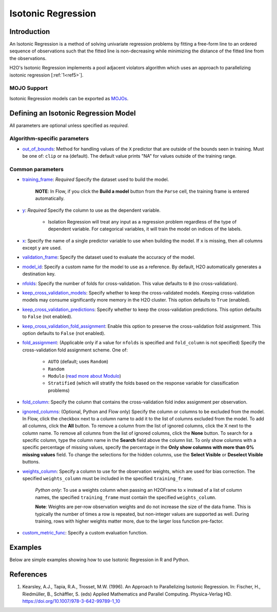 Isotonic Regression
-------------------

Introduction
~~~~~~~~~~~~

An Isotonic Regression is a method of solving univariate regression problems by fitting a free-form line to an ordered sequence of observations such that the fitted line is non-decreasing while minimizing the distance of the fitted line from the observations.

H2O's Isotonic Regression implements a pool adjacent violators algorithm which uses an approach to parallelizing isotonic regression [:ref:`1<ref5>`].

MOJO Support
''''''''''''

Isotonic Regression models can be exported as `MOJOs <../save-and-load-model.html#supported-mojos>`__.

Defining an Isotonic Regression Model
~~~~~~~~~~~~~~~~~~~~~~~~~~~~~~~~~~~~~

All parameters are optional unless specified as *required*.

Algorithm-specific parameters
'''''''''''''''''''''''''''''

-  `out_of_bounds <algo-params/out_of_bounds.html>`__: Method for handling values of the ``X`` predictor that are outside of the bounds seen in training. Must be one of: ``clip`` or ``na`` (default). The default value prints "NA" for values outside of the training range.

Common parameters
'''''''''''''''''

-  `training_frame <algo-params/training_frame.html>`__: *Required* Specify the dataset used to build the model. 
   
      **NOTE**: In Flow, if you click the **Build a model** button from the ``Parse`` cell, the training frame is entered automatically.

-  `y <algo-params/y.html>`__: *Required* Specify the column to use as the dependent variable.

     -  Isolation Regression will treat any input as a regression problem regardless of the type of dependent variable. For categorical variables, it will train the model on indices of the labels.

-  `x <algo-params/x.html>`__: Specify the name of a single predictor variable to use when building the model. If ``x`` is missing, then all columns except ``y`` are used.

-  `validation_frame <algo-params/validation_frame.html>`__: Specify the dataset used to evaluate the accuracy of the model.

-  `model_id <algo-params/model_id.html>`__: Specify a custom name for the model to use as a reference. By default, H2O automatically generates a destination key.

-  `nfolds <algo-params/nfolds.html>`__: Specify the number of folds for cross-validation. This value defaults to ``0`` (no cross-validation).

-  `keep_cross_validation_models <algo-params/keep_cross_validation_models.html>`__: Specify whether to keep the cross-validated models. Keeping cross-validation models may consume significantly more memory in the H2O cluster. This option defaults to ``True`` (enabled).

-  `keep_cross_validation_predictions <algo-params/keep_cross_validation_predictions.html>`__: Specify whether to keep the cross-validation predictions. This option defaults to ``False`` (not enabled).

-  `keep_cross_validation_fold_assignment <algo-params/keep_cross_validation_fold_assignment.html>`__: Enable this option to preserve the cross-validation fold assignment. This option defaults to ``False`` (not enabled).

-  `fold_assignment <algo-params/fold_assignment.html>`__: (Applicable only if a value for ``nfolds`` is specified and ``fold_column`` is not specified) Specify the cross-validation fold assignment scheme. One of:

    - ``AUTO`` (default; uses ``Random``)
    - ``Random``
    - ``Modulo`` (`read more about Modulo <https://en.wikipedia.org/wiki/Modulo_operation>`__)
    - ``Stratified`` (which will stratify the folds based on the response variable for classification problems)

-  `fold_column <algo-params/fold_column.html>`__: Specify the column that contains the cross-validation fold index assignment per observation.

-  `ignored_columns <algo-params/ignored_columns.html>`__: (Optional, Python and Flow only) Specify the column or columns to be excluded from the model. In Flow, click the checkbox next to a column name to add it to the list of columns excluded from the model. To add all columns, click the **All** button. To remove a column from the list of ignored columns, click the X next to the column name. To remove all columns from the list of ignored columns, click the **None** button. To search for a specific column, type the column name in the **Search** field above the column list. To only show columns with a specific percentage of missing values, specify the percentage in the **Only show columns with more than 0% missing values** field. To change the selections for the hidden columns, use the **Select Visible** or **Deselect Visible** buttons.

-  `weights_column <algo-params/weights_column.html>`__: Specify a column to use for the observation weights, which are used for bias correction. The specified ``weights_column`` must be included in the specified ``training_frame``. 
   
    *Python only*: To use a weights column when passing an H2OFrame to ``x`` instead of a list of column names, the specified ``training_frame`` must contain the specified ``weights_column``. 
   
    **Note**: Weights are per-row observation weights and do not increase the size of the data frame. This is typically the number of times a row is repeated, but non-integer values are supported as well. During training, rows with higher weights matter more, due to the larger loss function pre-factor.

-  `custom_metric_func <algo-params/custom_metric_func.html>`__: Specify a custom evaluation function.

Examples
~~~~~~~~

Below are simple examples showing how to use Isotonic Regression in R and Python.

.. tabs::
   .. code-tab:: r R

    library(h2o)
    h2o.init()

    set.seed(1234)
    N <- 100
    x <- seq(N)
    y <- sample(-50:50, N, replace=TRUE) + 50 * log1p(x)
    train <- as.h2o(data.frame(x = x, y = y))
    
    isotonic <- h2o.isotonicregression(x = "x", y = "y", training_frame = train)
    print(isotonic)

   .. code-tab:: python

    import h2o
    from h2o import H2OFrame
    from h2o.estimators.isotonicregression import H2OIsotonicRegressionEstimator
    from sklearn.datasets import make_regression
    import numpy as np
    h2o.init()

    X, y = make_regression(n_samples=10000, n_features=1, random_state=41, noise=0.8)
    X = X.reshape(-1)

    train = H2OFrame(np.column_stack((y, X)), column_names=["y", "X"])
    h2o_iso_reg = H2OIsotonicRegressionEstimator()
    h2o_iso_reg.train(training_frame=train, x="X", y="y", weights_column="w")
    print(h2o_iso_reg)


References
~~~~~~~~~~

.. _ref5:

1. Kearsley, A.J., Tapia, R.A., Trosset, M.W. (1996). An Approach to Parallelizing Isotonic Regression. In: Fischer, H., Riedmüller, B., Schäffler, S. (eds) Applied Mathematics and Parallel Computing. Physica-Verlag HD. https://doi.org/10.1007/978-3-642-99789-1_10

